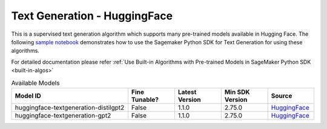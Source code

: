 ############################################
Text Generation - HuggingFace
############################################

This is a supervised text generation algorithm which supports many pre-trained models available in Hugging Face. The following
`sample notebook <https://github.com/aws/amazon-sagemaker-examples/blob/main/introduction_to_amazon_algorithms/jumpstart_text_generation/Amazon_JumpStart_Text_Generation.ipynb>`__
demonstrates how to use the Sagemaker Python SDK for Text Generation for using these algorithms.

For detailed documentation please refer :ref:`Use Built-in Algorithms with Pre-trained Models in SageMaker Python SDK <built-in-algos>`

.. list-table:: Available Models
   :widths: 50 20 20 20 20
   :header-rows: 1
   :class: datatable

   * - Model ID
     - Fine Tunable?
     - Latest Version
     - Min SDK Version
     - Source
   * - huggingface-textgeneration-distilgpt2
     - False
     - 1.1.0
     - 2.75.0
     - `HuggingFace <https://huggingface.co/distilgpt2>`__
   * - huggingface-textgeneration-gpt2
     - False
     - 1.1.0
     - 2.75.0
     - `HuggingFace <https://huggingface.co/gpt2>`__
